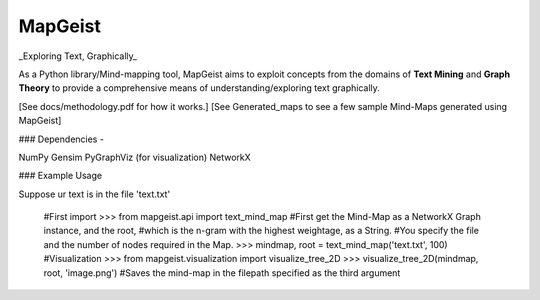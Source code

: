 MapGeist
========

_Exploring Text, Graphically_

As a Python library/Mind-mapping tool, MapGeist aims to exploit concepts from the domains of **Text Mining** and **Graph Theory** to provide a comprehensive means of understanding/exploring text graphically.

[See docs/methodology.pdf for how it works.]
[See Generated_maps to see a few sample Mind-Maps generated using MapGeist]

### Dependencies -

NumPy
Gensim
PyGraphViz (for visualization)
NetworkX

### Example Usage

Suppose ur text is in the file 'text.txt'

    #First import
    >>> from mapgeist.api import text_mind_map
    #First get the Mind-Map as a NetworkX Graph instance, and the root,
    #which is the n-gram with the highest weightage, as a String.
    #You specify the file and the number of nodes required in the Map.
    >>> mindmap, root = text_mind_map('text.txt', 100)
    #Visualization
    >>> from mapgeist.visualization import visualize_tree_2D
    >>> visualize_tree_2D(mindmap, root, 'image.png')
    #Saves the mind-map in the filepath specified as the third argument
    


